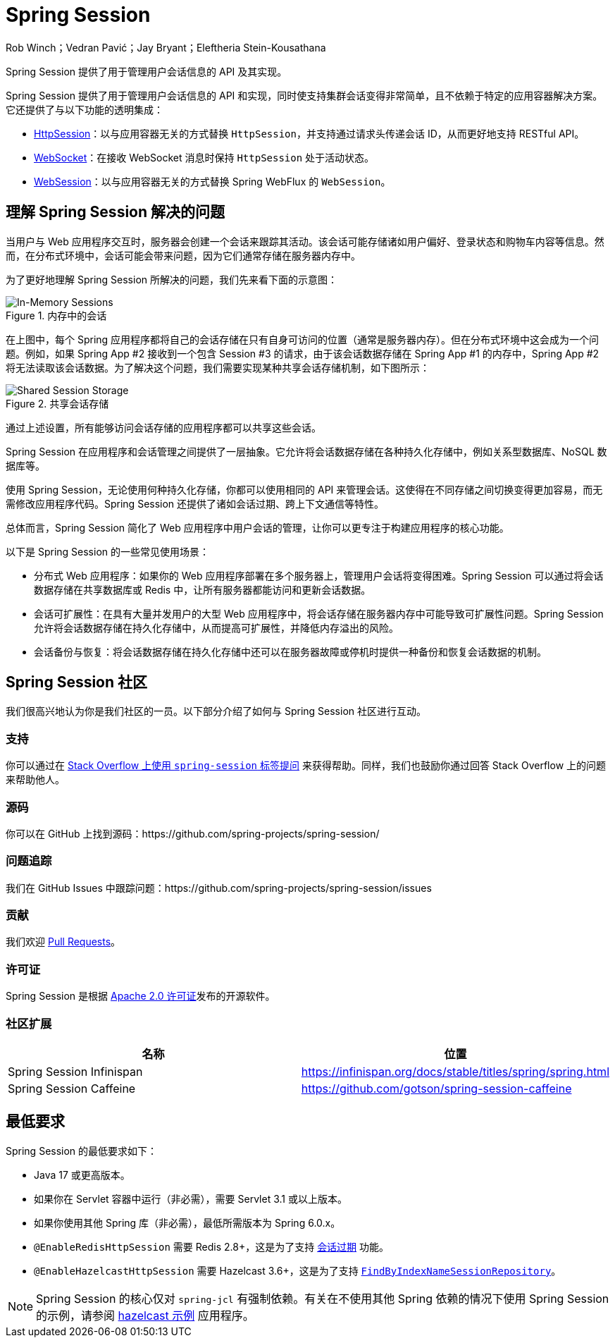 = Spring Session

Rob Winch；Vedran Pavić；Jay Bryant；Eleftheria Stein-Kousathana

:doctype: book
:indexdoc-tests: {docs-test-dir}docs/IndexDocTests.java
:websocketdoc-test-dir: {docs-test-dir}docs/websocket/

[[abstract]]
Spring Session 提供了用于管理用户会话信息的 API 及其实现。

[[introduction]]
Spring Session 提供了用于管理用户会话信息的 API 和实现，同时使支持集群会话变得非常简单，且不依赖于特定的应用容器解决方案。它还提供了与以下功能的透明集成：

* xref:http-session.adoc#httpsession[HttpSession]：以与应用容器无关的方式替换 `HttpSession`，并支持通过请求头传递会话 ID，从而更好地支持 RESTful API。
* xref:web-socket.adoc#websocket[WebSocket]：在接收 WebSocket 消息时保持 `HttpSession` 处于活动状态。
* xref:web-session.adoc#websession[WebSession]：以与应用容器无关的方式替换 Spring WebFlux 的 `WebSession`。

== 理解 Spring Session 解决的问题

当用户与 Web 应用程序交互时，服务器会创建一个会话来跟踪其活动。该会话可能存储诸如用户偏好、登录状态和购物车内容等信息。然而，在分布式环境中，会话可能会带来问题，因为它们通常存储在服务器内存中。

为了更好地理解 Spring Session 所解决的问题，我们先来看下面的示意图：

.内存中的会话
image::inmemory-sessions.png[In-Memory Sessions]

在上图中，每个 Spring 应用程序都将自己的会话存储在只有自身可访问的位置（通常是服务器内存）。但在分布式环境中这会成为一个问题。例如，如果 Spring App #2 接收到一个包含 Session #3 的请求，由于该会话数据存储在 Spring App #1 的内存中，Spring App #2 将无法读取该会话数据。为了解决这个问题，我们需要实现某种共享会话存储机制，如下图所示：

.共享会话存储
image::shared-session-storage.png[Shared Session Storage]

通过上述设置，所有能够访问会话存储的应用程序都可以共享这些会话。

Spring Session 在应用程序和会话管理之间提供了一层抽象。它允许将会话数据存储在各种持久化存储中，例如关系型数据库、NoSQL 数据库等。

使用 Spring Session，无论使用何种持久化存储，你都可以使用相同的 API 来管理会话。这使得在不同存储之间切换变得更加容易，而无需修改应用程序代码。Spring Session 还提供了诸如会话过期、跨上下文通信等特性。

总体而言，Spring Session 简化了 Web 应用程序中用户会话的管理，让你可以更专注于构建应用程序的核心功能。

以下是 Spring Session 的一些常见使用场景：

- 分布式 Web 应用程序：如果你的 Web 应用程序部署在多个服务器上，管理用户会话将变得困难。Spring Session 可以通过将会话数据存储在共享数据库或 Redis 中，让所有服务器都能访问和更新会话数据。
- 会话可扩展性：在具有大量并发用户的大型 Web 应用程序中，将会话存储在服务器内存中可能导致可扩展性问题。Spring Session 允许将会话数据存储在持久化存储中，从而提高可扩展性，并降低内存溢出的风险。
- 会话备份与恢复：将会话数据存储在持久化存储中还可以在服务器故障或停机时提供一种备份和恢复会话数据的机制。

[[community]]
== Spring Session 社区

我们很高兴地认为你是我们社区的一员。以下部分介绍了如何与 Spring Session 社区进行互动。

[[community-support]]
=== 支持

你可以通过在 https://stackoverflow.com/questions/tagged/spring-session[Stack Overflow 上使用 `spring-session` 标签提问] 来获得帮助。同样，我们也鼓励你通过回答 Stack Overflow 上的问题来帮助他人。

[[community-source]]
=== 源码

你可以在 GitHub 上找到源码：https://github.com/spring-projects/spring-session/

[[community-issues]]
=== 问题追踪

我们在 GitHub Issues 中跟踪问题：https://github.com/spring-projects/spring-session/issues

[[community-contributing]]
=== 贡献

我们欢迎 https://help.github.com/articles/using-pull-requests/[Pull Requests]。

[[community-license]]
=== 许可证

Spring Session 是根据 https://www.apache.org/licenses/LICENSE-2.0[Apache 2.0 许可证]发布的开源软件。

[[community-extensions]]
=== 社区扩展

|===
| 名称 | 位置

| Spring Session Infinispan
| https://infinispan.org/docs/stable/titles/spring/spring.html

| Spring Session Caffeine
| https://github.com/gotson/spring-session-caffeine

|===

[[minimum-requirements]]
== 最低要求

Spring Session 的最低要求如下：

* Java 17 或更高版本。
* 如果你在 Servlet 容器中运行（非必需），需要 Servlet 3.1 或以上版本。
* 如果你使用其他 Spring 库（非必需），最低所需版本为 Spring 6.0.x。
* `@EnableRedisHttpSession` 需要 Redis 2.8+，这是为了支持 xref:api.adoc#api-redisindexedsessionrepository-expiration[会话过期] 功能。
* `@EnableHazelcastHttpSession` 需要 Hazelcast 3.6+，这是为了支持 xref:api.adoc#api-enablehazelcasthttpsession-storage[`FindByIndexNameSessionRepository`]。

NOTE: Spring Session 的核心仅对 `spring-jcl` 有强制依赖。有关在不使用其他 Spring 依赖的情况下使用 Spring Session 的示例，请参阅 xref:samples.adoc#samples[hazelcast 示例] 应用程序。